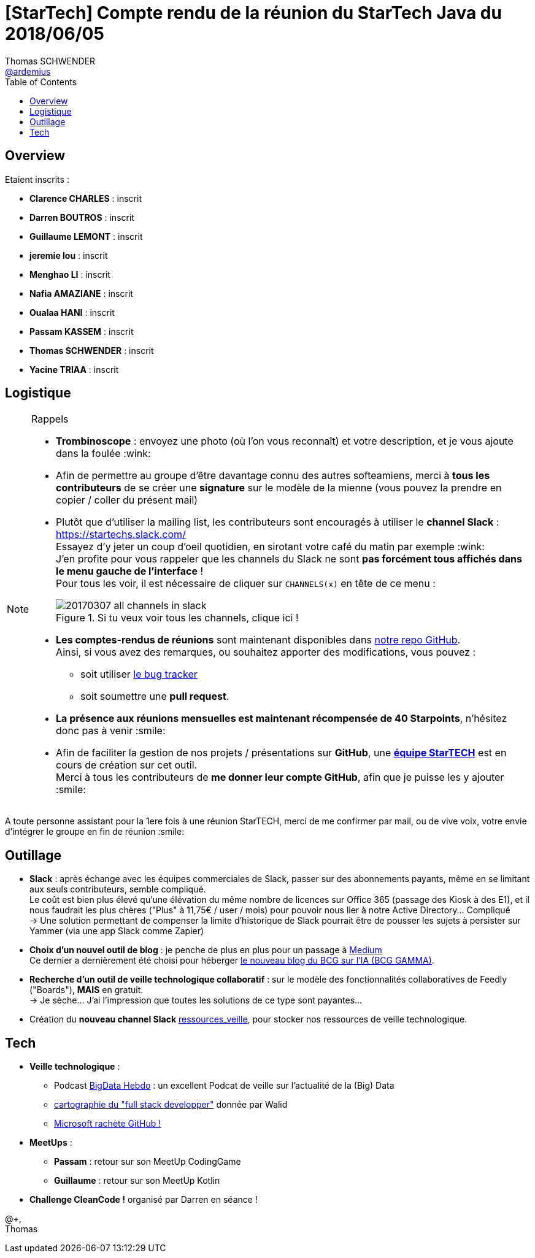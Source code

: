 = [StarTech] Compte rendu de la réunion du StarTech Java du 2018/06/05
Thomas SCHWENDER <https://github.com/ardemius[@ardemius]>
// Handling GitHub admonition blocks icons
ifndef::env-github[:icons: font]
ifdef::env-github[]
:status:
:outfilesuffix: .adoc
:caution-caption: :fire:
:important-caption: :exclamation:
:note-caption: :paperclip:
:tip-caption: :bulb:
:warning-caption: :warning:
endif::[]
:imagesdir: images
:source-highlighter: highlightjs
// Next 2 ones are to handle line breaks in some particular elements (list, footnotes, etc.)
:lb: pass:[<br> +]
:sb: pass:[<br>]
// check https://github.com/Ardemius/personal-wiki/wiki/AsciiDoctor-tips for tips on table of content in GitHub
:toc: macro
//:toclevels: 3

toc::[]

== Overview

Etaient inscrits :

* *Clarence CHARLES* : inscrit
* *Darren BOUTROS* : inscrit
* *Guillaume LEMONT* : inscrit
* *jeremie lou* : inscrit
* *Menghao LI* : inscrit
* *Nafia AMAZIANE* : inscrit
* *Oualaa HANI* : inscrit
* *Passam KASSEM* : inscrit
* *Thomas SCHWENDER* : inscrit
* *Yacine TRIAA* : inscrit

== Logistique

.Rappels
[NOTE]
====
* [red]*Trombinoscope* : envoyez une photo (où l’on vous reconnaît) et votre description, et je vous ajoute dans la foulée :wink:
* Afin de permettre au groupe d'être davantage connu des autres softeamiens, merci à *tous les contributeurs* de se créer une *signature* sur le modèle de la mienne (vous pouvez la prendre en copier / coller du présent mail)
* Plutôt que d'utiliser la mailing list, les contributeurs sont encouragés à utiliser le *channel Slack* : https://startechs.slack.com/ +
Essayez d'y jeter un coup d'oeil quotidien, en sirotant votre café du matin par exemple :wink: +
J'en profite pour vous rappeler que les channels du Slack ne sont [red]*pas forcément tous affichés dans le menu gauche de l'interface* ! +
Pour tous les voir, il est nécessaire de cliquer sur `CHANNELS(x)` en tête de ce menu :
+
image::20170307_all-channels-in-slack.png[title="Si tu veux voir tous les channels, clique ici !"] 
+
* *Les comptes-rendus de réunions* sont maintenant disponibles dans https://github.com/softeamfr/startech-meetings-reports[notre repo GitHub]. +
Ainsi, si vous avez des remarques, ou souhaitez apporter des modifications, vous pouvez : 
** soit utiliser https://github.com/softeamfr/startech-meetings-reports/issues[le bug tracker]
** soit soumettre une *pull request*.
* *La présence aux réunions mensuelles est maintenant récompensée de 40 Starpoints*, n'hésitez donc pas à venir :smile:
* Afin de faciliter la gestion de nos projets / présentations sur *GitHub*, une https://github.com/orgs/softeamfr/teams/startech-java[*équipe StarTECH*] est en cours de création sur cet outil. +
Merci à tous les contributeurs de [red]*me donner leur compte GitHub*, afin que je puisse les y ajouter :smile:
====

A toute personne assistant pour la 1ere fois à une réunion StarTECH, merci de me confirmer par mail, ou de vive voix, votre envie d'intégrer le groupe en fin de réunion :smile:

== Outillage

* *Slack* : après échange avec les équipes commerciales de Slack, passer sur des abonnements payants, même en se limitant aux seuls contributeurs, semble compliqué. +
Le coût est bien plus élevé qu'une élévation du même nombre de licences sur Office 365 (passage des Kiosk à des E1), et il nous faudrait les plus chères ("Plus" à 11,75€ / user / mois) pour pouvoir nous lier à notre Active Directory... Compliqué +
-> Une solution permettant de compenser la limite d'historique de Slack pourrait être de pousser les sujets à persister sur Yammer (via une app Slack comme Zapier)

* *Choix d'un nouvel outil de blog* : je penche de plus en plus pour un passage à https://medium.com/[Medium] +
Ce dernier a dernièrement été choisi pour héberger https://medium.com/bcggamma[le nouveau blog du BCG sur l'IA (BCG GAMMA)].

* *Recherche d'un outil de veille technologique collaboratif* : sur le modèle des fonctionnalités collaboratives de Feedly ("Boards"), *MAIS* en gratuit. +
-> Je sèche... J'ai l'impression que toutes les solutions de ce type sont payantes...

* Création du *nouveau channel Slack* https://startechs.slack.com/messages/CAUKY3ZHA/details/[ressources_veille], pour stocker nos ressources de veille technologique.

== Tech

* *Veille technologique* : 
	** Podcast http://www.bigdatahebdo.com/[BigData Hebdo] : un excellent Podcat de veille sur l'actualité de la (Big) Data
	** https://github.com/kamranahmedse/developer-roadmap/blob/master/readme.md[cartographie du "full stack developper"] donnée par Walid
	** https://blog.github.com/2018-06-04-github-microsoft/[Microsoft rachète GitHub !]

* *MeetUps* :
	** *Passam* : retour sur son MeetUp CodingGame
	** *Guillaume* : retour sur son MeetUp Kotlin

* *Challenge CleanCode !* organisé par Darren en séance !

@+, +
Thomas


